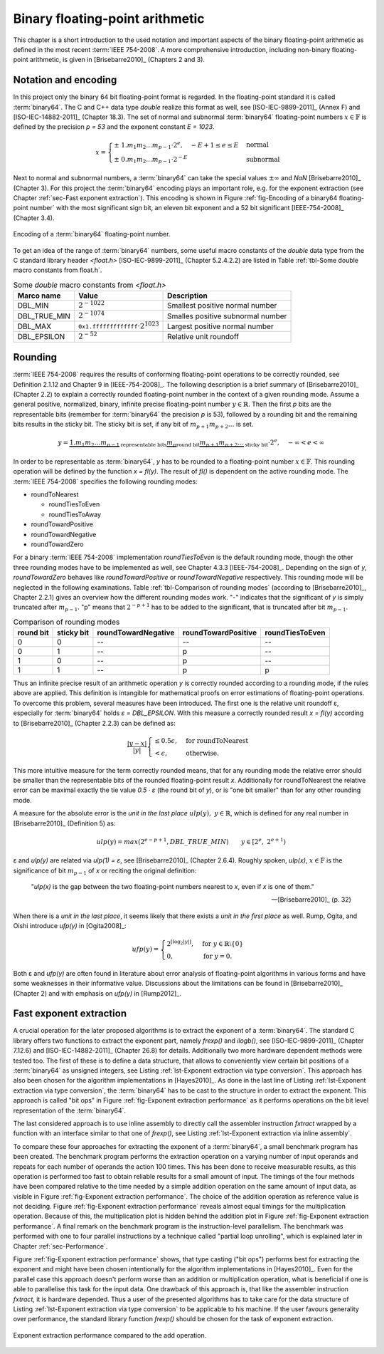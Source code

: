 .. _ch-ieee754:

********************************
Binary floating-point arithmetic
********************************

This chapter is a short introduction to the used notation and important aspects
of the binary floating-point arithmetic as defined in the most recent
:term:`IEEE 754-2008`. A more comprehensive introduction, including non-binary
floating-point arithmetic, is given in [Brisebarre2010]_ (Chapters 2 and 3).



Notation and encoding
=====================

In this project only the binary 64 bit floating-point format is regarded. In
the floating-point standard it is called :term:`binary64`. The C and C++ data
type *double* realize this format as well, see [ISO-IEC-9899-2011]_ (Annex F)
and [ISO-IEC-14882-2011]_ (Chapter 18.3). The set of normal and subnormal
:term:`binary64` floating-point numbers :math:`x \in \mathbb{F}` is defined by
the precision *p = 53* and the exponent constant *E = 1023*.

.. math::
   x =
   \begin{cases}
   \pm \; 1.m_{1}m_{2} \dots m_{p-1} \cdot 2^{e},\quad - E + 1 \leq e \leq E
   & \text{normal} \\
   \pm \; 0.m_{1}m_{2} \dots m_{p-1} \cdot 2^{-E}
   & \text{subnormal}
   \end{cases}

Next to normal and subnormal numbers, a :term:`binary64` can take the special
values :math:`\pm \infty` and *NaN* [Brisebarre2010]_ (Chapter 3). For this
project the :term:`binary64` encoding plays an important role, e.g. for the
exponent extraction (see Chapter :ref:`sec-Fast exponent extraction`). This
encoding is shown in Figure :ref:`fig-Encoding of a binary64 floating-point
number` with the most significant sign bit, an eleven bit exponent and a 52 bit
significant [IEEE-754-2008]_ (Chapter 3.4).

.. figure:: _static/ch02-binary64.*
   :alt: Encoding of a binary64 floating-point number.
   :align: center
   :name: fig-Encoding of a binary64 floating-point number

   Encoding of a :term:`binary64` floating-point number.

To get an idea of the range of :term:`binary64` numbers, some useful macro
constants of the *double* data type from the C standard library header
*<float.h>* [ISO-IEC-9899-2011]_ (Chapter 5.2.4.2.2) are listed in Table
:ref:`tbl-Some double macro constants from float.h`.

.. list-table:: Some *double* macro constants from *<float.h>*
   :header-rows: 1
   :name: tbl-Some double macro constants from float.h

   * - Marco name
     - Value
     - Description
   * - DBL\_MIN
     - :math:`2^{-1022}`
     - Smallest positive normal number
   * - DBL\_TRUE\_MIN
     - :math:`2^{-1074}`
     - Smalles positive subnormal number
   * - DBL\_MAX
     - :math:`\texttt{0x1.fffffffffffff} \cdot 2^{1023}`
     - Largest positive normal number
   * - DBL\_EPSILON
     - :math:`2^{-52}`
     - Relative unit roundoff



.. _sec-Rounding:

Rounding
========

:term:`IEEE 754-2008` requires the results of conforming floating-point
operations to be correctly rounded, see  Definition 2.1.12 and Chapter 9 in
[IEEE-754-2008]_. The following description is a brief summary of
[Brisebarre2010]_ (Chapter 2.2) to explain a correctly rounded floating-point
number in the context of a given rounding mode. Assume a general positive,
normalized, binary, infinite precise floating-point number :math:`y \in
\mathbb{R}`. Then the first *p* bits are the representable bits (remember for
:term:`binary64` the precision *p* is 53), followed by a rounding bit and the
remaining bits results in the sticky bit. The sticky bit is set, if any bit of
:math:`m_{p+1}m_{p+2} \dots` is set.

.. math::
   y = \underbrace{1.m_{1}m_{2} \dots m_{p-1}}_{\text{representable bits}}
   \underbrace{m_{p}}_{\text{round bit}}
   \underbrace{m_{p+1}m_{p+2} \dots}_{\text{sticky bit}} \cdot 2^{e},
   \quad -\infty < e < \infty

In order to be representable as :term:`binary64`, *y* has to be rounded to a
floating-point number :math:`x \in \mathbb{F}`. This rounding operation will be
defined by the function *x = fl(y)*. The result of *fl()* is dependent on
the active rounding mode. The :term:`IEEE 754-2008` specifies the following
rounding modes:

* roundToNearest

  * roundTiesToEven
  * roundTiesToAway

* roundTowardPositive
* roundTowardNegative
* roundTowardZero

For a binary :term:`IEEE 754-2008` implementation *roundTiesToEven* is the
default rounding mode, though the other three rounding modes have to be
implemented as well, see Chapter 4.3.3 [IEEE-754-2008]_. Depending on the sign
of *y*, *roundTowardZero* behaves like *roundTowardPositive* or
*roundTowardNegative* respectively. This rounding mode will be neglected in the
following examinations. Table :ref:`tbl-Comparison of rounding modes` (according
to [Brisebarre2010]_, Chapter 2.2.1) gives an overview how the different
rounding modes work. "-" indicates that the significant of *y* is simply
truncated after :math:`m_{p-1}`. "p" means that :math:`2^{-p+1}` has to be added
to the significant, that is truncated after bit :math:`m_{p-1}`.

.. csv-table:: Comparison of rounding modes
   :header: "round bit", "sticky bit", "roundTowardNegative", "roundTowardPositive", "roundTiesToEven"
   :name: tbl-Comparison of rounding modes

   0, 0, "--", "--", "--"
   0, 1, "--", "p", "--"
   1, 0, "--", "p", "--"
   1, 1, "--", "p", "p"

Thus an infinite precise result of an arithmetic operation *y* is correctly
rounded according to a rounding mode, if the rules above are applied.  This
definition is intangible for mathematical proofs on error estimations of
floating-point operations. To overcome this problem, several measures have been
introduced. The first one is the relative unit roundoff ε, especially for
:term:`binary64` holds *ε = DBL_EPSILON*. With this measure a correctly rounded
result *x = fl(y)* according to [Brisebarre2010]_ (Chapter 2.2.3) can be defined
as:

.. math::
   \dfrac{\vert y - x \vert}{\vert y \vert}
   \begin{cases}
   \leq 0.5\epsilon, & \text{for roundToNearest} \\
   < \epsilon, & \text{otherwise.}
   \end{cases}

This more intuitive measure for the term correctly rounded means, that for any
rounding mode the relative error should be smaller than the representable bits
of the rounded floating-point result *x*. Additionally for roundToNearest the
relative error can be maximal exactly the tie value *0.5 · ε* (the round bit of
*y*), or is "one bit smaller" than for any other rounding mode.

A measure for the absolute error is the *unit in the last place*
:math:`ulp(y),\; y \in \mathbb{R}`, which is defined for any real number in
[Brisebarre2010]_ (Definition 5) as:

.. math::
   ulp(y) = max(2^{e-p+1}, DBL\_TRUE\_MIN)
   \qquad y \in \left[2^{e}, \; 2^{e + 1}\right)

ε and *ulp(y)* are related via *ulp(1) = ε*, see [Brisebarre2010]_ (Chapter
2.6.4). Roughly spoken, *ulp(x)*, :math:`x \in \mathbb{F}` is the significance
of bit :math:`m_{p-1}` of *x* or reciting the original definition:

   "*ulp(x)* is the gap between the two floating-point numbers nearest to *x*,
   even if *x* is one of them."

   -- [Brisebarre2010]_ (p. 32)

When there is a *unit in the last place*, it seems likely that there exists a
*unit in the first place* as well. Rump, Ogita, and Oishi introduce *ufp(y)*
in [Ogita2008]_:

.. math::
  ufp(y) =
  \begin{cases}
  2^{\lfloor \log_{2} \lvert y \rvert \rfloor},
  & \text{for } y \in \mathbb{R} \setminus \{ 0 \} \\
  0, & \text{for } y = 0.
  \end{cases}

Both ε and *ufp(y)* are often found in literature about error analysis of
floating-point algorithms in various forms and have some weaknesses in their
informative value. Discussions about the limitations can be found in
[Brisebarre2010]_ (Chapter 2) and with emphasis on *ufp(y)* in [Rump2012]_.



.. _sec-Fast exponent extraction:

Fast exponent extraction
========================

A crucial operation for the later proposed algorithms is to extract the exponent
of a :term:`binary64`. The standard C library offers two functions to extract
the exponent part, namely *frexp()* and *ilogb()*, see [ISO-IEC-9899-2011]_
(Chapter 7.12.6) and [ISO-IEC-14882-2011]_ (Chapter 26.8) for details.
Additionally two more hardware dependent methods were tested too. The first of
these is to define a data structure, that allows to conveniently view certain
bit positions of a :term:`binary64` as unsigned integers, see Listing
:ref:`lst-Exponent extraction via type conversion`. This approach has also been
chosen for the algorithm implementations in [Hayes2010]_. As done in the last
line of Listing :ref:`lst-Exponent extraction via type conversion`, the
:term:`binary64` has to be cast to the structure in order to extract the
exponent. This approach is called "bit ops" in Figure :ref:`fig-Exponent
extraction performance` as it performs operations on the bit level
representation of the :term:`binary64`.

.. code-block:: c
   :caption: Exponent extraction via type conversion
   :name: lst-Exponent extraction via type conversion
   :linenos:

   typedef struct {
     unsigned mantissa_low:32;
     unsigned mantissa_high:20;
     unsigned exponent:11;
     unsigned sign:1;
   } ieee754_double;

   /* ... */

   double d = 1.0;
   unsigned exponent = ((ieee754_double *) &d)->exponent;

The last considered approach is to use inline assembly to directly call the
assembler instruction *fxtract* wrapped by a function with an interface similar
to that one of *frexp()*, see Listing :ref:`lst-Exponent extraction via inline
assembly`.

.. code-block:: c
   :caption: Exponent extraction via inline assembly
   :name: lst-Exponent extraction via inline assembly
   :linenos:

   inline 
   double asm_fxtract (const double input, int *exponent) {
     double result = 0.0;
     double exp = 0.0;
     __asm__ ("fxtract": "=t" (result), "=u" (exp):"0" (input));
     *exponent = (int) exp;
     return result;
   }

To compare these four approaches for extracting the exponent of a
:term:`binary64`, a small benchmark program has been created. The benchmark
program performs the extraction operation on a varying number of input operands
and repeats for each number of operands the action 100 times. This has been done
to receive measurable results, as this operation is performed too fast to obtain
reliable results for a small amount of input. The timings of the four methods
have been compared relative to the time needed by a simple addition operation on
the same amount of input data, as visible in Figure :ref:`fig-Exponent
extraction performance`. The choice of the addition operation as reference value
is not deciding. Figure :ref:`fig-Exponent extraction performance` reveals
almost equal timings for the multiplication operation. Because of this, the
multiplication plot is hidden behind the addition plot in Figure
:ref:`fig-Exponent extraction performance`. A final remark on the benchmark
program is the instruction-level parallelism. The benchmark was performed with
one to four parallel instructions by a technique called "partial loop
unrolling", which is explained later in Chapter :ref:`sec-Performance`.

Figure :ref:`fig-Exponent extraction performance` shows, that type casting ("bit
ops") performs best for extracting the exponent and might have been chosen
intentionally for the algorithm implementations in [Hayes2010]_. Even for the
parallel case this approach doesn't perform worse than an addition or
multiplication operation, what is beneficial if one is able to parallelise this
task for the input data. One drawback of this approach is, that like the
assembler instruction *fxtract*, it is hardware depended. Thus a user of the
presented algorithms has to take care for the data structure of Listing
:ref:`lst-Exponent extraction via type conversion` to be applicable to his
machine. If the user favours generality over performance, the standard library
function *frexp()* should be chosen for the task of exponent extraction.

.. figure:: _static/benchmark_decomposition.*
   :alt: Exponent extraction performance.
   :align: center
   :name: fig-Exponent extraction performance

   Exponent extraction performance compared to the add operation.

